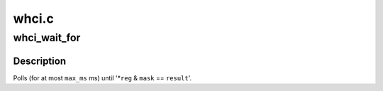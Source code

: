 .. -*- coding: utf-8; mode: rst -*-

======
whci.c
======


.. _`whci_wait_for`:

whci_wait_for
=============

.. c:function:: int whci_wait_for (struct device *dev, u32 __iomem *reg, u32 mask, u32 result, unsigned long max_ms, const char *tag)

    wait for a WHCI register to be set

    :param struct device \*dev:

        *undescribed*

    :param u32 __iomem \*reg:

        *undescribed*

    :param u32 mask:

        *undescribed*

    :param u32 result:

        *undescribed*

    :param unsigned long max_ms:

        *undescribed*

    :param const char \*tag:

        *undescribed*



.. _`whci_wait_for.description`:

Description
-----------


Polls (for at most ``max_ms`` ms) until '\*\ ``reg`` & ``mask`` == ``result``\ '.


